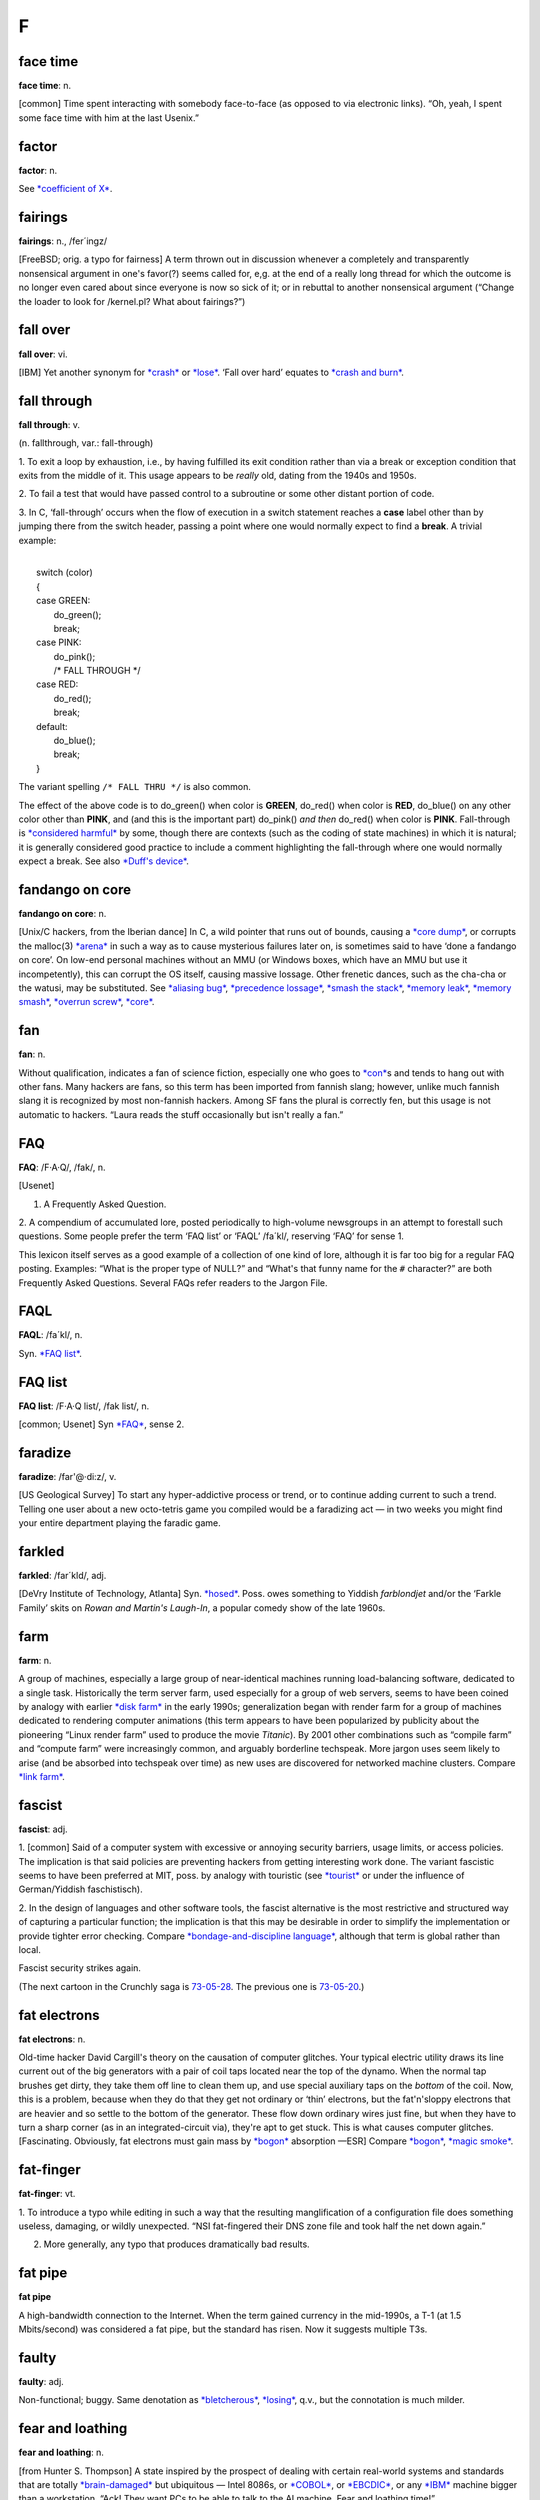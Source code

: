 
==============
F
==============



face time
==================

**face time**: n.

[common] Time spent interacting with somebody face-to-face (as opposed
to via electronic links). “Oh, yeah, I spent some face time with him at
the last Usenix.”



factor
==============

**factor**: n.

See `*coefficient of X* <../C/coefficient-of-X.html>`__.

fairings
======================

**fairings**: n., /fer´ingz/

[FreeBSD; orig. a typo for fairness] A term thrown out in discussion
whenever a completely and transparently nonsensical argument in one's
favor(?) seems called for, e,g. at the end of a really long thread for
which the outcome is no longer even cared about since everyone is now so
sick of it; or in rebuttal to another nonsensical argument (“Change the
loader to look for /kernel.pl? What about fairings?”)

fall over
===============

**fall over**: vi.

[IBM] Yet another synonym for `*crash* <../C/crash.html>`__ or
`*lose* <../L/lose.html>`__. ‘Fall over hard’ equates to `*crash and
burn* <../C/crash-and-burn.html>`__.


fall through
=======================

**fall through**: v.

(n. fallthrough, var.: fall-through)

1. To exit a loop by exhaustion, i.e., by having fulfilled its exit
condition rather than via a break or exception condition that exits from
the middle of it. This usage appears to be *really* old, dating from the
1940s and 1950s.

2. To fail a test that would have passed control to a subroutine or some
other distant portion of code.

3. In C, ‘fall-through’ occurs when the flow of execution in a switch
statement reaches a **case** label other than by jumping there from the
switch header, passing a point where one would normally expect to find a
**break**. A trivial example:

| 
|  switch (color)
|  {
|  case GREEN:
|     do\_green();
|     break;
|  case PINK:
|     do\_pink();
|     /\* FALL THROUGH \*/
|  case RED:
|     do\_red();
|     break;
|  default:
|     do\_blue();
|     break;
|  }

The variant spelling ``/* FALL THRU */`` is also common.

The effect of the above code is to do\_green() when color is **GREEN**,
do\_red() when color is **RED**, do\_blue() on any other color other
than **PINK**, and (and this is the important part) do\_pink() *and
then* do\_red() when color is **PINK**. Fall-through is `*considered
harmful* <../C/considered-harmful.html>`__ by some, though there are
contexts (such as the coding of state machines) in which it is natural;
it is generally considered good practice to include a comment
highlighting the fall-through where one would normally expect a break.
See also `*Duff's device* <../D/Duffs-device.html>`__.

fandango on core
==========================

**fandango on core**: n.

[Unix/C hackers, from the Iberian dance] In C, a wild pointer that runs
out of bounds, causing a `*core dump* <../C/core-dump.html>`__, or
corrupts the malloc(3) `*arena* <../A/arena.html>`__ in such a way as to
cause mysterious failures later on, is sometimes said to have ‘done a
fandango on core’. On low-end personal machines without an MMU (or
Windows boxes, which have an MMU but use it incompetently), this can
corrupt the OS itself, causing massive lossage. Other frenetic dances,
such as the cha-cha or the watusi, may be substituted. See `*aliasing
bug* <../A/aliasing-bug.html>`__, `*precedence
lossage* <../P/precedence-lossage.html>`__, `*smash the
stack* <../S/smash-the-stack.html>`__, `*memory
leak* <../M/memory-leak.html>`__, `*memory
smash* <../M/memory-smash.html>`__, `*overrun
screw* <../O/overrun-screw.html>`__, `*core* <../C/core.html>`__.


fan
==========================

**fan**: n.

Without qualification, indicates a fan of science fiction, especially
one who goes to `*con* <../C/con_.html>`__\ s and tends to hang out with
other fans. Many hackers are fans, so this term has been imported from
fannish slang; however, unlike much fannish slang it is recognized by
most non-fannish hackers. Among SF fans the plural is correctly fen, but
this usage is not automatic to hackers. “Laura reads the stuff
occasionally but isn't really a fan.”

FAQ
==================================

**FAQ**: /F·A·Q/, /fak/, n.

[Usenet]

1. A Frequently Asked Question.

2. A compendium of accumulated lore, posted periodically to high-volume
newsgroups in an attempt to forestall such questions. Some people prefer
the term ‘FAQ list’ or ‘FAQL’ /fa´kl/, reserving ‘FAQ’ for sense 1.

This lexicon itself serves as a good example of a collection of one kind
of lore, although it is far too big for a regular FAQ posting. Examples:
“What is the proper type of NULL?” and “What's that funny name for the
``#`` character?” are both Frequently Asked Questions. Several FAQs
refer readers to the Jargon File.


FAQL
==================

**FAQL**: /fa´kl/, n.

Syn. `*FAQ list* <FAQ-list.html>`__.


FAQ list
=================

**FAQ list**: /F·A·Q list/, /fak list/, n.

[common; Usenet] Syn `*FAQ* <FAQ.html>`__, sense 2.


faradize
============================

**faradize**: /far'@·di:z/, v.

[US Geological Survey] To start any hyper-addictive process or trend, or
to continue adding current to such a trend. Telling one user about a new
octo-tetris game you compiled would be a faradizing act — in two weeks
you might find your entire department playing the faradic game.


farkled
============================

**farkled**: /far´kld/, adj.

[DeVry Institute of Technology, Atlanta] Syn.
`*hosed* <../H/hosed.html>`__. Poss. owes something to Yiddish
*farblondjet* and/or the ‘Farkle Family’ skits on *Rowan and Martin's
Laugh-In*, a popular comedy show of the late 1960s.


farm
====================================

**farm**: n.

A group of machines, especially a large group of near-identical machines
running load-balancing software, dedicated to a single task.
Historically the term server farm, used especially for a group of web
servers, seems to have been coined by analogy with earlier `*disk
farm* <../D/disk-farm.html>`__ in the early 1990s; generalization began
with render farm for a group of machines dedicated to rendering computer
animations (this term appears to have been popularized by publicity
about the pioneering “Linux render farm” used to produce the movie
*Titanic*). By 2001 other combinations such as “compile farm” and
“compute farm” were increasingly common, and arguably borderline
techspeak. More jargon uses seem likely to arise (and be absorbed into
techspeak over time) as new uses are discovered for networked machine
clusters. Compare `*link farm* <../L/link-farm.html>`__.



fascist
=========================

**fascist**: adj.

1. [common] Said of a computer system with excessive or annoying
security barriers, usage limits, or access policies. The implication is
that said policies are preventing hackers from getting interesting work
done. The variant fascistic seems to have been preferred at MIT, poss.
by analogy with touristic (see `*tourist* <../T/tourist.html>`__ or
under the influence of German/Yiddish faschistisch).

2. In the design of languages and other software tools, the fascist
alternative is the most restrictive and structured way of capturing a
particular function; the implication is that this may be desirable in
order to simplify the implementation or provide tighter error checking.
Compare `*bondage-and-discipline
language* <../B/bondage-and-discipline-language.html>`__, although that
term is global rather than local.

|image0|

Fascist security strikes again.

(The next cartoon in the Crunchly saga is
`73-05-28 <../B/bells-and-whistles.html#crunchly73-05-28>`__. The
previous one is `73-05-20 <../D/drop-outs.html#crunchly73-05-20>`__.)

.. |image0| image:: ../graphics/73-05-21.png
fat electrons
==========================

**fat electrons**: n.

Old-time hacker David Cargill's theory on the causation of computer
glitches. Your typical electric utility draws its line current out of
the big generators with a pair of coil taps located near the top of the
dynamo. When the normal tap brushes get dirty, they take them off line
to clean them up, and use special auxiliary taps on the *bottom* of the
coil. Now, this is a problem, because when they do that they get not
ordinary or ‘thin’ electrons, but the fat'n'sloppy electrons that are
heavier and so settle to the bottom of the generator. These flow down
ordinary wires just fine, but when they have to turn a sharp corner (as
in an integrated-circuit via), they're apt to get stuck. This is what
causes computer glitches. [Fascinating. Obviously, fat electrons must
gain mass by `*bogon* <../B/bogon.html>`__ absorption —ESR] Compare
`*bogon* <../B/bogon.html>`__, `*magic
smoke* <../M/magic-smoke.html>`__.

fat-finger
=========================

**fat-finger**: vt.

1. To introduce a typo while editing in such a way that the resulting
manglification of a configuration file does something useless, damaging,
or wildly unexpected. “NSI fat-fingered their DNS zone file and took
half the net down again.”

2. More generally, any typo that produces dramatically bad results.

fat pipe
======================

**fat pipe**

A high-bandwidth connection to the Internet. When the term gained
currency in the mid-1990s, a T-1 (at 1.5 Mbits/second) was considered a
fat pipe, but the standard has risen. Now it suggests multiple T3s.


faulty
==========================

**faulty**: adj.

Non-functional; buggy. Same denotation as
`*bletcherous* <../B/bletcherous.html>`__,
`*losing* <../L/losing.html>`__, q.v., but the connotation is much
milder.


fear and loathing
===============================

**fear and loathing**: n.

[from Hunter S. Thompson] A state inspired by the prospect of dealing
with certain real-world systems and standards that are totally
`*brain-damaged* <../B/brain-damaged.html>`__ but ubiquitous — Intel
8086s, or `*COBOL* <../C/COBOL.html>`__, or
`*EBCDIC* <../E/EBCDIC.html>`__, or any `*IBM* <../I/IBM.html>`__
machine bigger than a workstation. “Ack! They want PCs to be able to
talk to the AI machine. Fear and loathing time!”


feature creature
=================================

**feature creature**: n.

[poss. fr. slang ‘creature feature’ for a horror movie]

1. One who loves to add features to designs or programs, perhaps at the
expense of coherence, concision, or `*taste* <../T/taste.html>`__.

2. Alternately, a mythical being that induces otherwise rational
programmers to perpetrate such crocks. See also `*feeping
creaturism* <feeping-creaturism.html>`__, `*creeping
featurism* <../C/creeping-featurism.html>`__.


feature creep
==========================



**feature creep**: n.

[common] The result of `*creeping
featurism* <../C/creeping-featurism.html>`__, as in “Emacs has a bad
case of feature creep”.


featurectomy
==========================

**featurectomy**: /fee\`ch@r·ek´t@·mee/, n.

The act of removing a feature from a program. Featurectomies come in two
flavors, the righteous and the reluctant. Righteous featurectomies are
performed because the remover believes the program would be more elegant
without the feature, or there is already an equivalent and better way to
achieve the same end. (Doing so is not quite the same thing as removing
a `*misfeature* <../M/misfeature.html>`__.) Reluctant featurectomies are
performed to satisfy some external constraint such as code size or
execution speed.

feature
=========================

**feature**: n.

1. [common] A good property or behavior (as of a program). Whether it
was intended or not is immaterial.

2. [common] An intended property or behavior (as of a program). Whether
it is good or not is immaterial (but if bad, it is also a
`*misfeature* <../M/misfeature.html>`__).

3. A surprising property or behavior; in particular, one that is
purposely inconsistent because it works better that way — such an
inconsistency is therefore a `*feature* <feature.html>`__ and not a
`*bug* <../B/bug.html>`__. This kind of feature is sometimes called a
`*miswart* <../M/miswart.html>`__; see that entry for a classic example.

4. A property or behavior that is gratuitous or unnecessary, though
perhaps also impressive or cute. For example, one feature of Common
LISP's **format** function is the ability to print numbers in two
different Roman-numeral formats (see `*bells whistles and
gongs* <../B/bells-whistles-and-gongs.html>`__).

5. A property or behavior that was put in to help someone else but that
happens to be in your way.

6. [common] A bug that has been documented. To call something a feature
sometimes means the author of the program did not consider the
particular case, and that the program responded in a way that was
unexpected but not strictly incorrect. A standard joke is that a bug can
be turned into a `*feature* <feature.html>`__ simply by documenting it
(then theoretically no one can complain about it because it's in the
manual), or even by simply declaring it to be good. “That's not a bug,
that's a feature!” is a common catchphrase. See also `*feetch
feetch* <feetch-feetch.html>`__, `*creeping
featurism* <../C/creeping-featurism.html>`__,
`*wart* <../W/wart.html>`__, `*green
lightning* <../G/green-lightning.html>`__.

The relationship among bugs, features, misfeatures, warts, and miswarts
might be clarified by the following hypothetical exchange between two
hackers on an airliner:

A: “This seat doesn't recline.”

B: “That's not a bug, that's a feature. There is an emergency exit door
built around the window behind you, and the route has to be kept clear.”

A: “Oh. Then it's a misfeature; they should have increased the spacing
between rows here.”

B: “Yes. But if they'd increased spacing in only one section it would
have been a wart — they would've had to make nonstandard-length ceiling
panels to fit over the displaced seats.”

A: “A miswart, actually. If they increased spacing throughout they'd
lose several rows and a chunk out of the profit margin. So unequal
spacing would actually be the Right Thing.”

B: “Indeed.”

Undocumented feature is a common, allegedly humorous euphemism for a
`*bug* <../B/bug.html>`__. There's a related joke that is sometimes
referred to as the “one-question geek test”. You say to someone “I saw a
Volkswagen Beetle today with a vanity license plate that read FEATURE”.
If he/she laughs, he/she is a `*geek* <../G/geek.html>`__.

feature key
==============================

**feature key**: n.

[common] The Macintosh key with the cloverleaf graphic on its keytop;
sometimes referred to as flower, pretzel, clover, propeller, beanie (an
apparent reference to the major feature of a propeller beanie),
`*splat* <../S/splat.html>`__, open-apple or (officially, in Mac
documentation) the command key. In French, the term *papillon*
(butterfly) has been reported. The proliferation of terms for this
creature may illustrate one subtle peril of iconic interfaces.

Many people have been mystified by the cloverleaf-like symbol that
appears on the feature key. Its oldest name is ‘cross of St. Hannes’,
but it occurs in pre-Christian Viking art as a decorative motif.
Throughout Scandinavia today the road agencies use it to mark sites of
historical interest. Apple picked up the symbol from an early Mac
developer who happened to be Swedish. Apple documentation gives the
translation “interesting feature”!

There is some dispute as to the proper (Swedish) name of this symbol. It
technically stands for the word *sevärdhet* (thing worth seeing); many
of these are old churches. Some Swedes report as an idiom for the sign
the word kyrka, cognate to English ‘church’ and pronounced (roughly)
/chur´ka/ in modern Swedish. Others say this is nonsense. Other idioms
reported for the sign are *runa* (rune) or runsten /roon´stn/
(runestone), derived from the fact that many of the interesting features
are Viking rune-stones. The term *fornminne* /foorn´min'@/ (relic of
antiquity, ancient monument) is also reported, especially among those
who think that the Mac itself is a relic of antiquity.



feature shock
==================

**feature shock**: n.

[from Alvin Toffler's book title *Future Shock*] A user's (or
programmer's!) confusion when confronted with a package that has too
many features and poor introductory material.


feeper
===========================

**feeper**: /fee´pr/, n.

The device in a terminal or workstation (usually a loudspeaker of some
kind) that makes the `*feep* <feep.html>`__ sound.


feep
=====================

**feep**: /feep/

1. n. The soft electronic ‘bell’ sound of a display terminal (except for
a VT-52); a beep (in fact, the microcomputer world seems to prefer
`*beep* <../B/beep.html>`__).

2. vi. To cause the display to make a feep sound. ASR-33s (the original
TTYs) do not feep; they have mechanical bells that ring. Alternate
forms: `*beep* <../B/beep.html>`__, ‘bleep’, or just about anything
suitably onomatopoeic. (Jeff MacNelly, in his comic strip *Shoe*, uses
the word ‘eep’ for sounds made by computer terminals and video games;
this is perhaps the closest written approximation yet.) The term
‘breedle’ was sometimes heard at SAIL, where the terminal bleepers are
not particularly soft (they sound more like the musical equivalent of a
raspberry or Bronx cheer; for a close approximation, imagine the sound
of a Star Trek communicator's beep lasting for five seconds). The
‘feeper’ on a VT-52 has been compared to the sound of a '52 Chevy
stripping its gears. See also `*ding* <../D/ding.html>`__.

feeping creature
==========================

**feeping creature**: n.

[from `*feeping creaturism* <feeping-creaturism.html>`__] An unnecessary
feature; a bit of `*chrome* <../C/chrome.html>`__ that, in the speaker's
judgment, is the camel's nose for a whole horde of new features.


feeping creaturism
===================================

**feeping creaturism**: /fee´ping kree\`ch@r·izm/, n.

A deliberate spoonerism for `*creeping
featurism* <../C/creeping-featurism.html>`__, meant to imply that the
system or program in question has become a misshapen creature of hacks.
This term isn't really well defined, but it sounds so neat that most
hackers have said or heard it. It is probably reinforced by an image of
terminals prowling about in the dark making their customary noises.


feetch feetch
====================================

**feetch feetch**: /feech feech/, interj.

If someone tells you about some new improvement to a program, you might
respond: “Feetch, feetch!” The meaning of this depends critically on
vocal inflection. With enthusiasm, it means something like “Boy, that's
great! What a great hack!” Grudgingly or with obvious doubt, it means “I
don't know; it sounds like just one more unnecessary and complicated
thing”. With a tone of resignation, it means, “Well, I'd rather keep it
simple, but I suppose it has to be done”.


fence
===========================

**fence**

n.

1. A sequence of one or more distinguished
(`*out-of-band* <../O/out-of-band.html>`__) characters (or other data
items), used to delimit a piece of data intended to be treated as a unit
(the computer-science literature calls this a sentinel). The NUL (ASCII
0000000) character that terminates strings in C is a fence. Hex FF is
also (though slightly less frequently) used this way. See
`*zigamorph* <../Z/zigamorph.html>`__.

2. An extra data value inserted in an array or other data structure in
order to allow some normal test on the array's contents also to function
as a termination test. For example, a highly optimized routine for
finding a value in an array might artificially place a copy of the value
to be searched for after the last slot of the array, thus allowing the
main search loop to search for the value without having to check at each
pass whether the end of the array had been reached.

3. [among users of optimizing compilers] Any technique, usually
exploiting knowledge about the compiler, that blocks certain
optimizations. Used when explicit mechanisms are not available or are
overkill. Typically a hack: “I call a dummy procedure there to force a
flush of the optimizer's register-coloring info” can be expressed by the
shorter “That's a fence procedure”.


fencepost error
==========================

**fencepost error**: n.

1. [common] A problem with the discrete equivalent of a boundary
condition, often exhibited in programs by iterative loops. From the
following problem: “If you build a fence 100 feet long with posts 10
feet apart, how many posts do you need?” (Either 9 or 11 is a better
answer than the obvious 10.) For example, suppose you have a long list
or array of items, and want to process items ``m`` through ``n``; how
many items are there? The obvious answer is ``n - m``, but that is off
by one; the right answer is ``n - m + 1``. A program that used the
‘obvious’ formula would have a fencepost error in it. See also
`*zeroth* <../Z/zeroth.html>`__ and `*off-by-one
error* <../O/off-by-one-error.html>`__, and note that not all off-by-one
errors are fencepost errors. The game of Musical Chairs involves a
catastrophic off-by-one error where ``N`` people try to sit in ``N - 1``
chairs, but it's not a fencepost error. Fencepost errors come from
counting things rather than the spaces between them, or vice versa, or
by neglecting to consider whether one should count one or both ends of a
row.

2. [rare] An error induced by unexpected regularities in input values,
which can (for instance) completely thwart a theoretically efficient
binary tree or hash table implementation. (The error here involves the
difference between expected and worst case behaviors of an algorithm.)

fiber-seeking backhoe
=================================

**fiber-seeking backhoe**

[common among backbone ISP personnel] Any of a genus of large,
disruptive machines which routinely cut critical backbone links,
creating Internet outages and `*packet over
air* <../P/packet-over-air.html>`__ problems.


FidoNet
===========================

**FidoNet**: n.

A worldwide hobbyist network of personal computers which exchanges mail,
discussion groups, and files. Founded in 1984 and originally consisting
only of IBM PCs and compatibles, FidoNet now includes such diverse
machines as Apple ][s, Ataris, Amigas, and Unix systems. For years
FidoNet actually grew faster than Usenet, but the advent of cheap
Internet access probably means its days are numbered. FidoNet's site
count has dropped from 38K nodes in 1996 through 15K nodes in 2001 to
10K nodes in late 2003, and most of those are probably single-user
machines rather than the thriving BBSes of yore.

field circus
=======================================

**field circus**: n.

[a derogatory pun on ‘field service’] The field service organization of
any hardware manufacturer, but originally `*DEC* <../D/DEC.html>`__.
There is an entire genre of jokes about field circus engineers:

| 
|  Q: How can you recognize a field circus engineer
|     with a flat tire?
|  A: He's changing one tire at a time to see which one is flat.
| 
|  Q: How can you recognize a field circus engineer
|     who is out of gas?
|  A: He's changing one tire at a time to see which one is flat.
| 
|  Q: How can you tell it's \ *your* field circus engineer?
|  A: The spare is flat, too.

[See `*Easter egging* <../E/Easter-egging.html>`__ for additional
insight on these jokes.]

There is also the ‘Field Circus Cheer’ (from the old `*plan
file* <../P/plan-file.html>`__ for DEC on MIT-AI):

| 
|  Maynard! Maynard!
|  Don't mess with us!
|  We're mean and we're tough!
|  If you get us confused
|  We'll screw up your stuff.

(DEC's service HQ, still extant under the HP regime, is located in
Maynard, Massachusetts.)


field servoid
===========================================

**field servoid**: /fee´ld ser´voyd/, n.

[play on ‘android’] Representative of a field service organization (see
`*field circus* <field-circus.html>`__). This has many of the
implications of `*droid* <../D/droid.html>`__.


file signature
=========================================
**file signature**: n.

A `*magic number* <../M/magic-number.html>`__, sense 3.


filk
=============================================

**filk**: /filk/, n.,v.

[from SF fandom, where a typo for ‘folk’ was adopted as a new word]
Originally, a popular or folk song with lyrics revised or completely new
lyrics and/or music, intended for humorous effect when read, and/or to
be sung late at night at SF conventions. More recently (especially since
the late 1980s), filk has come to include a great deal of
originally-composed music on SFnal or fantasy themes and a range of
moods wider than simple parody or humor. Worthy of mention here because
there is a flourishing subgenre of filks called computer filks, written
by hackers and often containing rather sophisticated technical humor.
See `*double bucky* <../D/double-bucky.html>`__ for an example. Compare
`*grilf* <../G/grilf.html>`__, `*hing* <../H/hing.html>`__,
`*pr0n* <../P/pr0n.html>`__, and `*newsfroup* <../N/newsfroup.html>`__.


film at 11
=========================================

**film at 11**

[MIT: in parody of TV newscasters]

1. Used in conversation to announce ordinary events, with a sarcastic
implication that these events are earth-shattering.
“\ `*ITS* <../I/ITS.html>`__ crashes; film at 11.” “Bug found in
scheduler; film at 11.”

2. Also widely used outside MIT to indicate that additional information
will be available at some future time, *without* the implication of
anything particularly ordinary about the referenced event. For example,
“The mail file server died this morning; we found garbage all over the
root directory. Film at 11.” would indicate that a major failure had
occurred but that the people working on it have no additional
information about it as yet; use of the phrase in this way suggests
gently that the problem is liable to be fixed more quickly if the people
doing the fixing can spend time doing the fixing rather than responding
to questions, the answers to which will appear on the normal “11:00
news”, if people will just be patient.

The variant “MPEGs at 11” has recently been cited (MPEG is a
digital-video format.)


filter
====================================

**filter**: n.

[very common; orig. `*Unix* <../U/Unix.html>`__] A program that
processes an input data stream into an output data stream in some
well-defined way, and does no I/O to anywhere else except possibly on
error conditions; one designed to be used as a stage in a pipeline (see
`*plumbing* <../P/plumbing.html>`__). Compare
`*sponge* <../S/sponge.html>`__.


Finagle's Law
========================================

**Finagle's Law**: n.

The generalized or ‘folk’ version of `*Murphy's
Law* <../M/Murphys-Law.html>`__, fully named “Finagle's Law of Dynamic
Negatives” and usually rendered “Anything that can go wrong, will”. May
have been first published by Francis P. Chisholm in his 1963 essay *The
Chisholm Effect*, later reprinted in the classic anthology *A Stress
Analysis Of A Strapless Evening Gown: And Other Essays For A Scientific
Eye* (Robert Baker ed, Prentice-Hall, ISBN 0-13-852608-7).

The label ‘Finagle's Law’ was popularized by SF author Larry Niven in
several stories depicting a frontier culture of asteroid miners; this
‘Belter’ culture professed a religion and/or running joke involving the
worship of the dread god Finagle and his mad prophet Murphy. Some
technical and scientific cultures (e.g., paleontologists) know it under
the name Sod's Law; this usage may be more common in Great Britain. One
variant favored among hackers is “The perversity of the Universe tends
towards a maximum”; Niven specifically referred to this as O'Toole's
Corollary of Finagle's Law. See also `*Hanlon's
Razor* <../H/Hanlons-Razor.html>`__.



fine
=======================================

**fine**: adj.

[WPI] Good, but not good enough to be `*cuspy* <../C/cuspy.html>`__. The
word fine is used elsewhere, of course, but without the implicit
comparison to the higher level implied by `*cuspy* <../C/cuspy.html>`__.

finger
========================

**finger**

[WAITS, via BSD Unix]

1. n. A program that displays information about a particular user or all
users logged on the system, or a remote system. Typically shows full
name, last login time, idle time, terminal line, and terminal location
(where applicable). May also display a `*plan
file* <../P/plan-file.html>`__ left by the user (see also `*Hacking X
for Y* <../H/Hacking-X-for-Y.html>`__).

2. vt. To apply finger to a username.

3. vt. By extension, to check a human's current state by any means.
“Foodp?” “T!” “OK, finger Lisa and see if she's idle.”

4. Any picture (composed of ASCII characters) depicting ‘the finger’,
see `*See figure 1* <../S/See-figure-1.html>`__. Originally a humorous
component of one's plan file to deter the curious fingerer (sense 2), it
has entered the arsenal of some `*flamer* <flamer.html>`__\ s.


finger-pointing syndrome
================================================

**finger-pointing syndrome**: n.

All-too-frequent result of bugs, esp. in new or experimental
configurations. The hardware vendor points a finger at the software. The
software vendor points a finger at the hardware. All the poor users get
is the finger.


finger trouble
==================
**finger trouble**: n.

Mistyping, typos, or generalized keyboard incompetence (this is
surprisingly common among hackers, given the amount of time they spend
at keyboards). “I keep putting colons at the end of statements instead
of semicolons”, “Finger trouble again, eh?”.


finn
==========================================================================

**finn**: v.

[IRC] To pull rank on somebody based on the amount of time one has spent
on `*IRC* <../I/IRC.html>`__. The term derives from the fact that IRC
was originally written in Finland in 1987. There may be some influence
from the ‘Finn’ character in William Gibson's seminal cyberpunk novel
*Count Zero*, who at one point says to another (much younger) character
“I have a pair of shoes older than you are, so shut up!”


firebottle
===================================

**firebottle**: n.obs.

A large, primitive, power-hungry active electrical device, similar in
function to a FET but constructed out of glass, metal, and vacuum.
Characterized by high cost, low density, low reliability,
high-temperature operation, and high power dissipation. Sometimes
mistakenly called a tube in the U.S. or a valve in England; another
hackish term is `*glassfet* <../G/glassfet.html>`__.



firefighting
==============================================

**firefighting**: n.

1. What sysadmins have to do to correct sudden operational problems. An
opposite of hacking. “Been hacking your new newsreader?” “No, a power
glitch hosed the network and I spent the whole afternoon fighting
fires.”

2. The act of throwing lots of manpower and late nights at a project,
esp. to get it out before deadline. See also `*gang
bang* <../G/gang-bang.html>`__, `*Mongolian Hordes
technique* <../M/Mongolian-Hordes-technique.html>`__; however, the term
firefighting connotes that the effort is going into chasing bugs rather
than adding features.


firehose syndrome
======================

**firehose syndrome**: n.

In mainstream folklore it is observed that trying to drink from a
firehose can be a good way to rip your lips off. On computer networks,
the absence or failure of flow control mechanisms can lead to situations
in which the sending system sprays a massive flood of packets at an
unfortunate receiving system, more than it can handle. Compare
`*overrun* <../O/overrun.html>`__, `*buffer
overflow* <../B/buffer-overflow.html>`__.



firewall code
======================================================


**firewall code**: n.

1. The code you put in a system (say, a telephone switch) to make sure
that the users can't do any damage. Since users always want to be able
to do everything but never want to suffer for any mistakes, the
construction of a firewall is a question not only of defensive coding
but also of interface presentation, so that users don't even get curious
about those corners of a system where they can burn themselves.

2. Any sanity check inserted to catch a `*can't
happen* <../C/can-t-happen.html>`__ error. Wise programmers often change
code to fix a bug twice: once to fix the bug, and once to insert a
firewall which would have arrested the bug before it did quite as much
damage.



firewall machine
===========================================================================================


**firewall machine**: n.

A dedicated gateway machine with special security precautions on it,
used to service outside network connections and dial-in lines. The idea
is to protect a cluster of more loosely administered machines hidden
behind it from `*cracker* <../C/cracker.html>`__\ s. The typical
firewall is an inexpensive micro-based Unix box kept clean of critical
data, with a bunch of modems and public network ports on it but just one
carefully watched connection back to the rest of the cluster. The
special precautions may include threat monitoring, callback, and even a
complete `*iron box* <../I/iron-box.html>`__ keyable to particular
incoming IDs or activity patterns. Syn. `*flytrap* <flytrap.html>`__,
`*Venus flytrap* <../V/Venus-flytrap.html>`__. See also `*wild
side* <../W/wild-side.html>`__.

[When first coined in the mid-1980s this term was pure jargon. Now
(1999) it is techspeak, and has been retained only as an example of
uptake —ESR]


fireworks mode
============================================


**fireworks mode**: n.

1. The mode a machine is sometimes said to be in when it is performing a
`*crash and burn* <../C/crash-and-burn.html>`__ operation.

2. There is (or was) a more specific meaning of this term in the Amiga
community. The word fireworks described the effects of a particularly
serious crash which prevented the video pointer(s) from getting reset at
the start of the vertical blank. This caused the DAC to scroll through
the entire contents of CHIP (video or video+CPU) memory. Since each bit
plane would scroll separately this was quite a spectacular effect.



firmware
===============================


**firmware**: /ferm´weir/, n.

Embedded software contained in EPROM or flash memory. It isn't quite
hardware, but at least doesn't have to be loaded from a disk like
regular software. Hacker usage differs from straight techspeak in that
hackers don't normally apply it to stuff that you can't possibly get at,
such as the program that runs a pocket calculator. Instead, it implies
that the firmware could be changed, even if doing so would mean opening
a box and plugging in a new chip. A computer's BIOS is the classic
example, although nowadays there is firmware in disk controllers,
modems, video cards and even CD-ROM drives.



fish
===================================


**fish**: n.

[Adelaide University, Australia]

1. Another `*metasyntactic
variable* <../M/metasyntactic-variable.html>`__. See
`*foo* <foo.html>`__. Derived originally from the Monty Python skit in
the middle of *The Meaning of Life* entitled *Find the Fish*.

2. A pun for microfiche. A microfiche file cabinet may be referred to as
a fish tank.


FISH queue
==================================


**FISH queue**: n.

[acronym, by analogy with FIFO (First In, First Out)] ‘First In, Still
Here’. A joking way of pointing out that processing of a particular
sequence of events or requests has stopped dead. Also FISH mode and
FISHnet; the latter may be applied to any network that is running really
slowly or exhibiting extreme flakiness.


fisking
=======================================

**fisking**: n.

[blogosphere; very common] A point-by-point refutation of a
`*blog* <../B/blog.html>`__ entry or (especially) news story. A really
stylish fisking is witty, logical, sarcastic and ruthlessly factual;
flaming or handwaving is considered poor form. Named after Robert Fisk,
a British journalist who was a frequent (and deserving) early target of
such treatment. See also `*MiSTing* <../M/MiSTing.html>`__,
`*anti-idiotarianism* <../A/anti-idiotarianism.html>`__


FITNR
===================

**FITNR**: //, adj.

[Thinking Machines, Inc.] Fixed In The Next Release. A written-only
notation attached to bug reports. Often wishful thinking.


fix
============

**fix**: n.,v.

What one does when a problem has been reported too many times to be
ignored.



FIXME
==========================


**FIXME**: imp.

[common] A standard tag often put in C comments near a piece of code
that needs work. The point of doing so is that a **grep** or a similar
pattern-matching tool can find all such places quickly.

| 
|  /\* FIXME: note this is common in `*GNU* <../G/GNU.html>`__ code. \*/

Compare `*XXX* <../X/XXX.html>`__.



flag day
========================


**flag day**: n.

A software change that is neither forward- nor backward-compatible, and
which is costly to make and costly to reverse. “Can we install that
without causing a flag day for all users?” This term has nothing to do
with the use of the word `*flag* <flag.html>`__ to mean a variable that
has two values. It came into use when a change was made to the
definition of the ASCII character set during the development of
`*Multics* <../M/Multics.html>`__. The change was scheduled for Flag Day
(a U.S. holiday), June 14, 1966.

The change altered the Multics definition of ASCII from the short-lived
1965 version of the ASCII code to the 1967 version (in draft at the
time); this moved code points for braces, vertical bar, and circumflex.
See also `*backward
combatability* <../B/backward-combatability.html>`__. The `*Great
Renaming* <../G/Great-Renaming.html>`__ was a flag day.

[Most of the changes were made to files stored on
`*CTSS* <../C/CTSS.html>`__, the system used to support Multics
development before it became self-hosting.]

[As it happens, the first installation of a commercially-produced
computer, a Univac I, took place on Flag Day of 1951 —ESR]



flag
================

**flag**: n.

[very common] A variable or quantity that can take on one of two values;
a bit, particularly one that is used to indicate one of two outcomes or
is used to control which of two things is to be done. “This flag
controls whether to clear the screen before printing the message.” “The
program status word contains several flag bits.” Used of humans
analogously to `*bit* <../B/bit.html>`__. See also `*hidden
flag* <../H/hidden-flag.html>`__, `*mode bit* <../M/mode-bit.html>`__.

flaky
==============
**flaky**: adj.

(var sp. flakey) Subject to frequent `*lossage* <../L/lossage.html>`__.
This use is of course related to the common slang use of the word to
describe a person as eccentric, crazy, or just unreliable. A system that
is flaky is working, sort of — enough that you are tempted to try to use
it — but fails frequently enough that the odds in favor of finishing
what you start are low. Commonwealth hackish prefers
`*dodgy* <../D/dodgy.html>`__ or `*wonky* <../W/wonky.html>`__.



flamage
=======================

**flamage**: /flay'm@j/, n.

[very common] Flaming verbiage, esp. high-noise, low-signal postings to
`*Usenet* <../U/Usenet.html>`__ or other electronic
`*fora* <fora.html>`__. Often in the phrase the usual flamage. Flaming
is the act itself; flamage the content; a flame is a single flaming
message. See `*flame* <flame.html>`__, also
`*dahmum* <../D/dahmum.html>`__.

flame bait
==================

**flame bait**: n.

[common] A posting intended to trigger a `*flame
war* <flame-war.html>`__, or one that invites flames in reply. See also
`*troll* <../T/troll.html>`__.

flame
==================

**flame**

[at MIT, orig. from the phrase flaming asshole]

1. vi. To post an email message intended to insult and provoke.

2. vi. To speak incessantly and/or rabidly on some relatively
uninteresting subject or with a patently ridiculous attitude.

3. vt. Either of senses 1 or 2, directed with hostility at a particular
person or people.

4. n. An instance of flaming. When a discussion degenerates into useless
controversy, one might tell the participants “Now you're just flaming”
or “Stop all that flamage!” to try to get them to cool down (so to
speak).

The term may have been independently invented at several different
places. It has been reported from MIT, Carleton College and RPI (among
many other places) from as far back as 1969, and from the University of
Virginia in the early 1960s.

It is possible that the hackish sense of ‘flame’ is much older than
that. The poet Chaucer was also what passed for a wizard hacker in his
time; he wrote a treatise on the astrolabe, the most advanced computing
device of the day. In Chaucer's *Troilus and Cressida*, Cressida laments
her inability to grasp the proof of a particular mathematical theorem;
her uncle Pandarus then observes that it's called “the fleminge of
wrecches.” This phrase seems to have been intended in context as “that
which puts the wretches to flight” but was probably just as ambiguous in
Middle English as “the flaming of wretches” would be today. One suspects
that Chaucer would feel right at home on Usenet.


flame on
===================

**flame on**: interj.

1. To begin to `*flame* <flame.html>`__. The punning reference to Marvel
Comics's Human Torch is no longer widely recognized.

2. To continue to flame. See `*rave* <../R/rave.html>`__,
`*burble* <../B/burble.html>`__.


flamer
===================

**flamer**: n.

[common] One who habitually `*flame* <flame.html>`__\ s. Said esp. of
obnoxious `*Usenet* <../U/Usenet.html>`__ personalities.


flame war
====================================

**flame war**: n.

[common] (var.: flamewar) An acrimonious dispute, especially when
conducted on a public electronic forum such as
`*Usenet* <../U/Usenet.html>`__.


flap
=============
**flap**: vt.

1. [obs.] To unload a DECtape (so it goes flap, flap, flap...). Old-time
hackers at MIT tell of the days when the disk was device 0 and DEC
microtapes were 1, 2,... and attempting to flap device 0 would instead
start a motor banging inside a cabinet near the disk.

2. By extension, to unload any magnetic tape. Modern cartridge tapes no
longer actually flap, but the usage has remained. (The term could well
be re-applied to DEC's TK50 cartridge tape drive, a spectacularly
misengineered contraption which makes a loud flapping sound, almost like
an old reel-type lawnmower, in one of its many tape-eating failure
modes.)

flarp
========================

**flarp**: /flarp/, n.

[Rutgers University] Yet another `*metasyntactic
variable* <../M/metasyntactic-variable.html>`__ (see
`*foo* <foo.html>`__). Among those who use it, it is associated with a
legend that any program not containing the word flarp somewhere will not
work. The legend is discreetly silent on the reliability of programs
which *do* contain the magic word.

flash crowd
===================================

**flash crowd**

Larry Niven's 1973 SF short story *Flash Crowd* predicted that one
consequence of cheap teleportation would be huge crowds materializing
almost instantly at the sites of interesting news stories. Twenty years
later the term passed into common use on the Internet to describe
exponential spikes in website or server usage when one passes a certain
threshold of popular interest (what this does to the server may also be
called `*slashdot effect* <../S/slashdot-effect.html>`__). It has been
pointed out that the effect was anticipated years earlier in Alfred
Bester's 1956 *The Stars My Destination*.

flat-ASCII
====================

**flat-ASCII**: adj.

[common] Said of a text file that contains only 7-bit ASCII characters
and uses only ASCII-standard control characters (that is, has no
embedded codes specific to a particular text formatter markup language,
or output device, and no `*meta* <../M/meta.html>`__-characters). Syn.
`*plain-ASCII* <../P/plain-ASCII.html>`__. Compare
`*flat-file* <flat-file.html>`__.


flat-file
========================================

**flat-file**: adj.

A `*flatten* <flatten.html>`__\ ed representation of some database or
tree or network structure as a single file from which the structure
could implicitly be rebuilt, esp. one in
`*flat-ASCII* <flat-ASCII.html>`__ form. See also
`*sharchive* <../S/sharchive.html>`__.


flat
==================

**flat**: adj.

1. [common] Lacking any complex internal structure. “That `*bitty
box* <../B/bitty-box.html>`__ has only a flat filesystem, not a
hierarchical one.” The verb form is `*flatten* <flatten.html>`__.

2. Said of a memory architecture (like that of the
`*VAX* <../V/VAX.html>`__ or 680x0) that is one big linear address space
(typically with each possible value of a processor register
corresponding to a unique core address), as opposed to a segmented
architecture (like that of the 80x86) in which addresses are composed
from a base-register/offset pair (segmented designs are generally
considered `*cretinous* <../C/cretinous.html>`__).

Note that sense 1 (at least with respect to filesystems) is usually used
pejoratively, while sense 2 is a `*Good
Thing* <../G/Good-Thing.html>`__.



flatten
==============

**flatten**: vt.

[common] To remove structural information, esp. to filter something with
an implicit tree structure into a simple sequence of leaves; also tends
to imply mapping to `*flat-ASCII* <flat-ASCII.html>`__. “This code
flattens an expression with parentheses into an equivalent
`*canonical* <../C/canonical.html>`__ form.”


flavorful
======================

**flavorful**: adj.

Full of `*flavor* <flavor.html>`__ (sense 2); esthetically pleasing. See
`*random* <../R/random.html>`__ and `*losing* <../L/losing.html>`__ for
antonyms. See also the entries for `*taste* <../T/taste.html>`__ and
`*elegant* <../E/elegant.html>`__.

flavor
==============

**flavor**: n.

1. [common] Variety, type, kind. “DDT commands come in two flavors.”
“These lights come in two flavors, big red ones and small green ones.”
“Linux is a flavor of Unix” See `*vanilla* <../V/vanilla.html>`__.

2. The attribute that causes something to be
`*flavorful* <flavorful.html>`__. Usually used in the phrase “yields
additional flavor”. “This convention yields additional flavor by
allowing one to print text either right-side-up or upside-down.” See
`*vanilla* <../V/vanilla.html>`__. This usage was certainly reinforced
by the terminology of quantum chromodynamics, in which quarks (the
constituents of, e.g., protons) come in six flavors (up, down, strange,
charm, top, bottom) and three colors (red, blue, green) — however,
hackish use of flavor at MIT predated QCD.

3. The term for class (in the object-oriented sense) in the LISP Machine
Flavors system. Though the Flavors design has been superseded (notably
by the Common LISP CLOS facility), the term flavor is still used as a
general synonym for class by some LISP hackers.


flippy
====================================
**flippy**: /flip´ee/, n.

A single-sided floppy disk altered for double-sided use by addition of a
second write-notch, so called because it must be flipped over for the
second side to be accessible. No longer common.


flood
=============

**flood**: v.

[common]

1. To overwhelm a network channel with mechanically-generated traffic;
especially used of IP, TCP/IP, UDP, or ICMP denial-of-service attacks.

2. To dump large amounts of text onto an `*IRC* <../I/IRC.html>`__
channel. This is especially rude when the text is uninteresting and the
other users are trying to carry on a serious conversation. Also used in
a similar sense on Usenet.

3. [Usenet] To post an unusually large number or volume of files on a
related topic.


flowchart
=============

**flowchart**: n.

[techspeak] An archaic form of visual control-flow specification
employing arrows and speech balloons of various shapes. Hackers never
use flowcharts, consider them extremely silly, and associate them with
`*COBOL* <../C/COBOL.html>`__ programmers, `*code
grinder* <../C/code-grinder.html>`__\ s, and other lower forms of life.
This attitude follows from the observations that flowcharts (at least
from a hacker's point of view) are no easier to read than code, are less
precise, and tend to fall out of sync with the code (so that they either
obfuscate it rather than explaining it, or require extra maintenance
effort that doesn't improve the code).

flower key
===============

**flower key**: n.

[Mac users] See `*feature key* <feature-key.html>`__.
flush
=========

**flush**: v.

1. [common] To delete something, usually superfluous, or to abort an
operation. “All that nonsense has been flushed.”

2. [Unix/C] To force buffered I/O to disk, as with an fflush(3) call.
This is *not* an abort or deletion as in sense 1, but a demand for early
completion!

3. To leave at the end of a day's work (as opposed to leaving for a
meal). “I'm going to flush now.” “Time to flush.”

4. To exclude someone from an activity, or to ignore a person.

‘Flush’ was standard ITS terminology for aborting an output operation;
one spoke of the text that would have been printed, but was not, as
having been flushed. It is speculated that this term arose from a vivid
image of flushing unwanted characters by hosing down the internal output
buffer, washing the characters away before they could be printed. The
Unix/C usage, on the other hand, was propagated by the fflush(3) call in
C's standard I/O library (though it is reported to have been in use
among BLISS programmers at `*DEC* <../D/DEC.html>`__ and on Honeywell
and IBM machines as far back as 1965). Unix/C hackers found the ITS
usage confusing, and vice versa.

|image0|

Crunchly gets `*flush* <flush.html>`__\ ed.

(The next cartoon in the Crunchly saga is
`76-05-01 <../S/Stone-Age.html#crunchly76-05-01>`__. The previous
cartoon was `76-02-20:2 <../B/batch.html#crunchly-2>`__.)

.. |image0| image:: ../graphics/crunchly-5678.png
flypage
===============================


**flypage**: /fli:´payj/, n.

(alt.: fly page) A `*banner* <../B/banner.html>`__, sense 1.

Flyspeck 3
=======================

**Flyspeck 3**: n.

Standard name for any font that is so tiny as to be unreadable (by
analogy with names like Helvetica 10 for 10-point Helvetica). Legal
boilerplate is usually printed in Flyspeck 3.


flytrap
=====================================
`Prev <Flyspeck-3.html>`__ 

F

 `Next <FM.html>`__

--------------

**flytrap**: n.

[rare] See `*firewall machine* <firewall-machine.html>`__.


FM
====

**FM**: /F·M/, n.

1. [common] *Not* ‘Frequency Modulation’ but rather an abbreviation for
‘Fucking Manual’, the back-formation from `*RTFM* <../R/RTFM.html>`__.
Used to refer to the manual itself in the `*RTFM* <../R/RTFM.html>`__.
“Have you seen the Networking FM lately?”

2. Abbreviation for “Fucking Magic”, used in the sense of `*black
magic* <../B/black-magic.html>`__.


fnord
=================================================


**fnord**: n.

[from the *Illuminatus Trilogy*]

1. A word used in email and news postings to tag utterances as
surrealist mind-play or humor, esp. in connection with
`*Discordianism* <../D/Discordianism.html>`__ and elaborate conspiracy
theories. “I heard that David Koresh is sharing an apartment in
Argentina with Hitler. (Fnord.)” “Where can I fnord get the Principia
Discordia from?”

2. A `*metasyntactic variable* <../M/metasyntactic-variable.html>`__,
commonly used by hackers with ties to
`*Discordianism* <../D/Discordianism.html>`__ or the `*Church of the
SubGenius* <../C/Church-of-the-SubGenius.html>`__.


FOAF
========================================

**FOAF**: //, n.

[Usenet; common] Acronym for ‘Friend Of A Friend’. The source of an
unverified, possibly untrue story. This term was not originated by
hackers (it is used in Jan Brunvand's books on urban folklore), but is
much better recognized on Usenet and elsewhere than in mainstream
English.



FOD
======================================

**FOD**: /fod/, v.

[Abbreviation for ‘Finger of Death’, originally a spell-name from
fantasy gaming] To terminate with extreme prejudice and with no regard
for other people. From `*MUD* <../M/MUD.html>`__\ s where the wizard
command ‘FOD <player>’ results in the immediate and total death of
<player>, usually as punishment for obnoxious behavior. This usage
migrated to other circumstances, such as “I'm going to fod the process
that is burning all the cycles.”

In aviation, FOD means Foreign Object Damage, e.g., what happens when a
jet engine sucks up a rock on the runway or a bird in flight. Finger of
Death is a distressingly apt description of what this generally does to
the engine.


fold case
====================================

**fold case**: v.

See `*smash case* <../S/smash-case.html>`__. This term tends to be used
more by people who don't mind that their tools smash case. It also
connotes that case is ignored but case distinctions in data processed by
the tool in question aren't destroyed.


followup
================================

**followup**: n.

[common] On Usenet, a `*posting* <../P/posting.html>`__ generated in
response to another posting (as opposed to a
`*reply* <../R/reply.html>`__, which goes by email rather than being
broadcast). Followups include the ID of the `*parent
message* <../P/parent-message.html>`__ in their headers; smart
news-readers can use this information to present Usenet news in
‘conversation’ sequence rather than order-of-arrival. See
`*thread* <../T/thread.html>`__.

fontology
=====================================

**fontology**: n.

[XEROX PARC] The body of knowledge dealing with the construction and use
of new fonts (e.g., for window systems and typesetting software). It has
been said that fontology recapitulates file-ogeny.

[Unfortunately, this reference to the embryological dictum that
“Ontogeny recapitulates phylogeny” is not merely a joke. On the
Macintosh, for example, System 7 has to go through contortions to
compensate for an earlier design error that created a whole different
set of abstractions for fonts parallel to ‘files’ and ‘folders’ —ESR]

foobar
========================




**foobar**: n.

[very common] Another widely used `*metasyntactic
variable* <../M/metasyntactic-variable.html>`__; see
`*foo* <foo.html>`__ for etymology. Probably originally propagated
through DECsystem manuals by Digital Equipment Corporation
(`*DEC* <../D/DEC.html>`__) in 1960s and early 1970s; confirmed
sightings there go back to 1972. Hackers do *not* generally use this to
mean `*FUBAR* <FUBAR.html>`__ in either the slang or jargon sense. See
also `*Fred Foobar* <Fred-Foobar.html>`__. In RFC1639, “FOOBAR” was made
an abbreviation for “FTP Operation Over Big Address Records”, but this
was an obvious `*backronym* <../B/backronym.html>`__. It has been
plausibly suggested that “foobar” spread among early computer engineers
partly because of FUBAR and partly because “foo bar” parses in
electronics techspeak as an inverted foo signal; if a digital signal is
active low (so a negative or zero-voltage condition represents a "1")
then a horizontal bar is commonly placed over the signal label.







foo
=======================================================







**foo**: /foo/

1. interj. Term of disgust.

2. [very common] Used very generally as a sample name for absolutely
anything, esp. programs and files (esp. scratch files).

3. First on the standard list of `*metasyntactic
variable* <../M/metasyntactic-variable.html>`__\ s used in syntax
examples. See also `*bar* <../B/bar.html>`__, `*baz* <../B/baz.html>`__,
`*qux* <../Q/qux.html>`__, `*quux* <../Q/quux.html>`__,
`*garply* <../G/garply.html>`__, `*waldo* <../W/waldo.html>`__,
`*fred* <fred.html>`__, `*plugh* <../P/plugh.html>`__,
`*xyzzy* <../X/xyzzy.html>`__, `*thud* <../T/thud.html>`__.

When ‘foo’ is used in connection with ‘bar’ it has generally traced to
the WWII-era Army slang acronym `*FUBAR* <FUBAR.html>`__ (‘Fucked Up
Beyond All Repair’ or ‘Fucked Up Beyond All Recognition’), later
modified to `*foobar* <foobar.html>`__. Early versions of the Jargon
File interpreted this change as a post-war bowdlerization, but it it now
seems more likely that FUBAR was itself a derivative of ‘foo’ perhaps
influenced by German *furchtbar* (terrible) — ‘foobar’ may actually have
been the *original* form.

For, it seems, the word ‘foo’ itself had an immediate prewar history in
comic strips and cartoons. The earliest documented uses were in the
*Smokey Stover* comic strip published from about 1930 to about 1952.
Bill Holman, the author of the strip, filled it with odd jokes and
personal contrivances, including other nonsense phrases such as “Notary
Sojac” and “1506 nix nix”. The word “foo” frequently appeared on license
plates of cars, in nonsense sayings in the background of some frames
(such as “He who foos last foos best” or “Many smoke but foo men chew”),
and Holman had Smokey say “Where there's foo, there's fire”.

According to the `Warner Brothers Cartoon
Companion <http://members.aol.com/EOCostello/>`__ Holman claimed to have
found the word “foo” on the bottom of a Chinese figurine. This is
plausible; Chinese statuettes often have apotropaic inscriptions, and
this one was almost certainly the Mandarin Chinese word *fu* (sometimes
transliterated *foo*), which can mean “happiness” or “prosperity” when
spoken with the rising tone (the lion-dog guardians flanking the steps
of many Chinese restaurants are properly called “fu dogs”). English
speakers' reception of Holman's ‘foo’ nonsense word was undoubtedly
influenced by Yiddish ‘feh’ and English ‘fooey’ and ‘fool’.

Holman's strip featured a firetruck called the Foomobile that rode on
two wheels. The comic strip was tremendously popular in the late 1930s,
and legend has it that a manufacturer in Indiana even produced an
operable version of Holman's Foomobile. According to the Encyclopedia of
American Comics, ‘Foo’ fever swept the U.S., finding its way into
popular songs and generating over 500 ‘Foo Clubs.’ The fad left ‘foo’
references embedded in popular culture (including a couple of
appearances in Warner Brothers cartoons of 1938-39; notably in Robert
Clampett's “Daffy Doc” of 1938, in which a very early version of Daffy
Duck holds up a sign saying “SILENCE IS FOO!”) When the fad faded, the
origin of “foo” was forgotten.

One place “foo” is known to have remained live is in the U.S. military
during the WWII years. In 1944-45, the term ‘foo fighters’ was in use by
radar operators for the kind of mysterious or spurious trace that would
later be called a UFO (the older term resurfaced in popular American
usage in 1995 via the name of one of the better grunge-rock bands).
Because informants connected the term directly to the Smokey Stover
strip, the folk etymology that connects it to French “feu” (fire) can be
gently dismissed.

The U.S. and British militaries frequently swapped slang terms during
the war (see `*kluge* <../K/kluge.html>`__ and
`*kludge* <../K/kludge.html>`__ for another important example) Period
sources reported that ‘FOO’ became a semi-legendary subject of WWII
British-army graffiti more or less equivalent to the American Kilroy.
Where British troops went, the graffito “FOO was here” or something
similar showed up. Several slang dictionaries aver that FOO probably
came from Forward Observation Officer, but this (like the
contemporaneous “FUBAR”) was probably a
`*backronym* <../B/backronym.html>`__ . Forty years later, Paul
Dickson's excellent book “Words” (Dell, 1982, ISBN 0-440-52260-7) traced
“Foo” to an unspecified British naval magazine in 1946, quoting as
follows: “Mr. Foo is a mysterious Second World War product, gifted with
bitter omniscience and sarcasm.”

Earlier versions of this entry suggested the possibility that hacker
usage actually sprang from *FOO, Lampoons and Parody*, the title of a
comic book first issued in September 1958, a joint project of Charles
and Robert Crumb. Though Robert Crumb (then in his mid-teens) later
became one of the most important and influential artists in underground
comics, this venture was hardly a success; indeed, the brothers later
burned most of the existing copies in disgust. The title FOO was
featured in large letters on the front cover. However, very few copies
of this comic actually circulated, and students of Crumb's *oeuvre* have
established that this title was a reference to the earlier Smokey Stover
comics. The Crumbs may also have been influenced by a short-lived
Canadian parody magazine named ‘Foo’ published in 1951-52.

An old-time member reports that in the 1959 *Dictionary of the TMRC
Language*, compiled at `*TMRC* <../T/TMRC.html>`__, there was an entry
that went something like this:

    FOO: The first syllable of the sacred chant phrase “FOO MANE PADME
    HUM.” Our first obligation is to keep the foo counters turning.

(For more about the legendary foo counters, see
`*TMRC* <../T/TMRC.html>`__.) This definition used Bill Holman's
nonsense word, then only two decades old and demonstrably still live in
popular culture and slang, to a `*ha ha only
serious* <../H/ha-ha-only-serious.html>`__ analogy with esoteric Tibetan
Buddhism. Today's hackers would find it difficult to resist elaborating
a joke like that, and it is not likely 1959's were any less susceptible.
Almost the entire staff of what later became the MIT AI Lab was involved
with TMRC, and the word spread from there.







fool file
================================



**fool file**: n.

[Usenet] A notional repository of all the most dramatically and
abysmally stupid utterances ever. An entire subgenre of `*sig
block* <../S/sig-block.html>`__\ s consists of the header “From the fool
file:” followed by some quote the poster wishes to represent as an
immortal gem of dimwittery; for this usage to be really effective, the
quote has to be so obviously wrong as to be laughable. More than one
Usenetter has achieved an unwanted notoriety by being quoted in this
way.



fool
===================



**fool**: n.

As used by hackers, specifically describes a person who habitually
reasons from obviously or demonstrably incorrect premises and cannot be
persuaded by evidence to do otherwise; it is not generally used in its
other senses, i.e., to describe a person with a native incapacity to
reason correctly, or a clown. Indeed, in hackish experience many fools
are capable of reasoning all too effectively in executing their errors.
See also `*cretin* <../C/cretin.html>`__, `*loser* <../L/loser.html>`__,
`*fool file* <fool-file.html>`__.

The Algol 68-R compiler used to initialize its storage to the character
string "F00LF00LF00LF00L..." because as a pointer or as a floating point
number it caused a crash, and as an integer or a character string it was
very recognizable in a dump. Sadly, one day a very senior professor at
Nottingham University wrote a program that called him a fool. He
proceeded to demonstrate the correctness of this assertion by lobbying
the university (not quite successfully) to forbid the use of Algol on
its computers. See also `*DEADBEEF* <../D/DEADBEEF.html>`__.





Foonly
======================



**Foonly**: n.

1. The `*PDP-10* <../P/PDP-10.html>`__ successor that was to have been
built by the Super Foonly project at the Stanford Artificial
Intelligence Laboratory along with a new operating system. (The name
itself came from FOO NLI, an error message emitted by a PDP-10 assembler
at SAIL meaning “FOO is Not a Legal Identifier”. The intention was to
leapfrog from the old `*DEC* <../D/DEC.html>`__ timesharing system SAIL
was then running to a new generation, bypassing TENEX which at that time
was the ARPANET standard. ARPA funding for both the Super Foonly and the
new operating system was cut in 1974. Most of the design team went to
DEC and contributed greatly to the design of the PDP-10 model KL10.

2. The name of the company formed by Dave Poole, one of the principal
Super Foonly designers, and one of hackerdom's more colorful
personalities. Many people remember the parrot which sat on Poole's
shoulder and was a regular companion.

3. Any of the machines built by Poole's company. The first was the F-1
(a.k.a. Super Foonly), which was the computational engine used to create
the graphics in the movie *TRON*. The F-1 was the fastest PDP-10 ever
built, but only one was ever made. The effort drained Foonly of its
financial resources, and the company turned towards building smaller,
slower, and much less expensive machines. Unfortunately, these ran not
the popular `*TOPS-20* <../T/TOPS-20.html>`__ but a TENEX variant called
Foonex; this seriously limited their market. Also, the machines shipped
were actually wire-wrapped engineering prototypes requiring individual
attention from more than usually competent site personnel, and thus had
significant reliability problems. Poole's legendary temper and
unwillingness to suffer fools gladly did not help matters. By the time
DEC's “Jupiter Project” followon to the PDP-10 was cancelled in 1983,
Foonly's proposal to build another F-1 was eclipsed by the
`*Mars* <../M/Mars.html>`__, and the company never quite recovered. See
the `*Mars* <../M/Mars.html>`__ entry for the continuation and moral of
this story.




footprint
===========


**footprint**: n.

1. The floor or desk area taken up by a piece of hardware.

2. [IBM] The audit trail (if any) left by a crashed program (often in
plural, footprints). See also `*toeprint* <../T/toeprint.html>`__.

3. RAM footprint: The minimum amount of RAM which an OS or other program
takes; this figure gives one an idea of how much will be left for other
applications. How actively this RAM is used is another matter entirely.
Recent tendencies to featuritis and software bloat can expand the RAM
footprint of an OS to the point of making it nearly unusable in
practice. [This problem is, thankfully, limited to operating systems so
stupid that they don't do virtual memory -- ESR]


fora
===============

**fora**: pl.n.

Plural of `*forum* <forum.html>`__.






foreground
==================



**foreground**: vt.

[Unix; common] To bring a task to the top of one's
`*stack* <../S/stack.html>`__ for immediate processing, and hackers
often use it in this sense for non-computer tasks. “If your presentation
is due next week, I guess I'd better foreground writing up the design
document.”

Technically, on a timesharing system, a task executing in foreground is
one able to accept input from and return output to the user; oppose
`*background* <../B/background.html>`__. Nowadays this term is primarily
associated with `*Unix* <../U/Unix.html>`__, but it appears first to
have been used in this sense on OS/360. Normally, there is only one
foreground task per terminal (or terminal window); having multiple
processes simultaneously reading the keyboard is a good way to
`*lose* <../L/lose.html>`__.






for free
===================

**for free**: adj.

[common] Said of a capability of a programming language or hardware that
is available by its design without needing cleverness to implement: “In
APL, we get the matrix operations for free.” “And owing to the way
revisions are stored in this system, you get revision trees for free.”
The term usually refers to a serendipitous feature of doing things a
certain way (compare `*big win* <../B/big-win.html>`__), but it may
refer to an intentional but secondary feature.



fork bomb
=================

**fork bomb**: n.

[Unix] A particular species of `*wabbit* <../W/wabbit.html>`__ that can
be written in one line of C (**main() {for(;;)fork();**}) or shell (**$0
& $0 &**) on any Unix system, or occasionally created by an egregious
coding bug. A fork bomb process ‘explodes’ by recursively spawning
copies of itself (using the Unix system call fork(2)). Eventually it
eats all the process table entries and effectively wedges the system.
Fortunately, fork bombs are relatively easy to spot and kill, so
creating one deliberately seldom accomplishes more than to bring the
just wrath of the gods down upon the perpetrator. Also called a fork
bunny. See also `*logic bomb* <../L/logic-bomb.html>`__.


forked
================
**forked**: adj.,vi.

1. [common after 1997, esp. in the Linux community] An open-source
software project is said to have forked or be forked when the project
group fissions into two or more parts pursuing separate lines of
development (or, less commonly, when a third party unconnected to the
project group begins its own line of development). Forking is considered
a `*Bad Thing* <../B/Bad-Thing.html>`__ — not merely because it implies
a lot of wasted effort in the future, but because forks tend to be
accompanied by a great deal of strife and acrimony between the successor
groups over issues of legitimacy, succession, and design direction.
There is serious social pressure against forking. As a result, major
forks (such as the Gnu-Emacs/XEmacs split, the fissionings of the 386BSD
group into three daughter projects, and the short-lived GCC/EGCS split)
are rare enough that they are remembered individually in hacker
folklore.

2. [Unix; uncommon; prob.: influenced by a mainstream expletive]
Terminally slow, or dead. Originated when one system was slowed to a
snail's pace by an inadvertent `*fork bomb* <fork-bomb.html>`__.


fork
==================
**fork**

In the open-source community, a fork is what occurs when two (or more)
versions of a software package's source code are being developed in
parallel which once shared a common code base, and these multiple
versions of the source code have irreconcilable differences between
them. This should not be confused with a development branch, which may
later be folded back into the original source code base. Nor should it
be confused with what happens when a new distribution of Linux or some
other distribution is created, because that largely assembles pieces
than can and will be used in other distributions without conflict.

Forking is uncommon; in fact, it is so uncommon that individual
instances loom large in hacker folklore. Notable in this class were the
Emacs/XEmacs fork, the GCC/EGCS fork (later healed by a merger) and the
forks among the FreeBSD, NetBSD, and OpenBSD operating systems.

Formosa's Law
=================

**Formosa's Law**: n.

“The truly insane have enough on their plates without us adding to it.”
That is, flaming someone with an obvious mental problem can't make it
any better. Most often cited on
`alt.usenet.kooks <news:alt.usenet.kooks>`__ as a reason *not* to issue
a Kook-of the-Month Award; often cited as a companion to `*Godwin's
Law* <../G/Godwins-Law.html>`__.

for the rest of us
===================

**for the rest of us**: adj.

[from the Mac slogan “The computer for the rest of us”]

1. Used to describe a `*spiffy* <../S/spiffy.html>`__ product whose
affordability shames other comparable products, or (more often) used
sarcastically to describe `*spiffy* <../S/spiffy.html>`__ but very
overpriced products.

2. Describes a program with a limited interface, deliberately limited
capabilities, non-orthogonality, inability to compose primitives, or any
other limitation designed to not ‘confuse’ a naive user. This places an
upper bound on how far that user can go before the program begins to get
in the way of the task instead of helping accomplish it. Used in
reference to Macintosh software which doesn't provide obvious
capabilities because it is thought that the poor lusers might not be
able to handle them. Becomes ‘the rest of *them*\ ’ when used in
third-party reference; thus, “Yes, it is an attractive program, but it's
designed for The Rest Of Them” means a program that superficially looks
neat but has no depth beyond the surface flash. See also `*WIMP
environment* <../W/WIMP-environment.html>`__,
`*Macintrash* <../M/Macintrash.html>`__, `*point-and-drool
interface* <../P/point-and-drool-interface.html>`__,
`*user-friendly* <../U/user-friendly.html>`__.


Fortrash
==================

**Fortrash**: /for´trash/, n.

Hackerism for the FORTRAN (FORmula TRANslator) language, referring to
its primitive design, gross and irregular syntax, limited control
constructs, and slippery, exception-filled semantics.


fortune cookie
============================
`Prev <Fortrash.html>`__ 

F

 `Next <forum.html>`__

--------------

**fortune cookie**: n.

[WAITS, via Unix; common] A random quote, item of trivia, joke, or maxim
printed to the user's tty at login time or (less commonly) at logout
time. Items from this lexicon have often been used as fortune cookies.
See `*cookie file* <../C/cookie-file.html>`__.


forum
====================

**forum**: n.

[Usenet, GEnie, CI$; pl. fora or forums] Any discussion group accessible
through a dial-in `*BBS* <../B/BBS.html>`__, a `*mailing
list* <../M/mailing-list.html>`__, or a
`*newsgroup* <../N/newsgroup.html>`__ (see `*the
network* <../T/the-network.html>`__). A forum functions much like a
bulletin board; users submit `*posting* <../P/posting.html>`__\ s for
all to read and discussion ensues. Contrast real-time chat via `*talk
mode* <../T/talk-mode.html>`__ or point-to-point personal
`*email* <../E/email.html>`__.


for values of
=====================

**for values of**

[MIT] A common rhetorical maneuver at MIT is to use any of the canonical
`*random numbers* <../R/random-numbers.html>`__ as placeholders for
variables. “The max function takes 42 arguments, for arbitrary values of
42.:” “There are 69 ways to leave your lover, for 69 = 50.” This is
especially likely when the speaker has uttered a random number and
realizes that it was not recognized as such, but even ‘non-random’
numbers are occasionally used in this fashion. A related joke is that
``π`` equals 3 — for small values of ``π`` and large values of 3.

Historical note: at MIT this usage has traditionally been traced to the
programming language MAD (Michigan Algorithm Decoder), an Algol-58-like
language that was the most common choice among mainstream (non-hacker)
users at MIT in the mid-60s. It inherited from Algol-58 a control
structure FOR VALUES OF X = 3, 7, 99 DO ... that would repeat the
indicated instructions for each value in the list (unlike the usual FOR
that only works for arithmetic sequences of values). MAD is long
extinct, but similar for-constructs still flourish (e.g., in Unix's
shell languages).


fossil
================

**fossil**: n.

1. In software, a misfeature that becomes understandable only in
historical context, as a remnant of times past retained so as not to
break compatibility. Example: the retention of octal as default base for
string escapes in `*C* <../C/C.html>`__, in spite of the better match of
hexadecimal to ASCII and modern byte-addressable architectures. See
`*dusty deck* <../D/dusty-deck.html>`__.

2. More restrictively, a feature with past but no present utility.
Example: the force-all-caps (LCASE) bits in the V7 and
`*BSD* <../B/BSD.html>`__ Unix tty driver, designed for use with
monocase terminals. (In a perversion of the usual backward-compatibility
goal, this functionality has actually been expanded and renamed in some
later USG Unix releases as the IUCLC and OLCUC bits.)


four-color glossies
====================

**four-color glossies**: n.

1. Literature created by `*marketroid* <../M/marketroid.html>`__\ s that
allegedly contains technical specs but which is in fact as superficial
as possible without being totally
`*content-free* <../C/content-free.html>`__. “Forget the four-color
glossies, give me the tech ref manuals.” Often applied as an indication
of superficiality even when the material is printed on ordinary paper in
black and white. Four-color-glossy manuals are *never* useful for
solving a problem.

2. [rare] Applied by extension to manual pages that don't contain enough
information to diagnose why the program doesn't produce the expected or
desired output.



frag
====================

**frag**: n.,v.

[from Vietnam-era U.S. military slang via the games Doom and Quake]

1. To kill another player's `*avatar* <../A/avatar.html>`__ in a
multiuser game. “I hold the office Quake record with 40 frags.”

2. To completely ruin something. “Forget that power supply, the
lightning strike fragged it.” See also `*gib* <../G/gib.html>`__.



fragile
==================

**fragile**: adj.

Syn `*brittle* <../B/brittle.html>`__.


Frankenputer
==============

**Frankenputer**: n.

1. A mostly-working computer thrown together from the spare parts of
several machines out of which the `*magic
smoke* <../M/magic-smoke.html>`__ had been let. Most shops have a closet
full of nonworking machines. When a new machine is needed immediately
(for testing, for example) and there is no time (or budget) to
requisition a new box, someone (often an intern) is tasked with building
a Frankenputer.

2. Also used in referring to a machine that once was a name-brand
computer, but has been upgraded long beyond its useful life, to the
point at which the nameplate violates truth-in-advertising laws (e.g., a
Pentium III-class machine inexplicably living in a case marked “Gateway
486/66”).


Fred Foobar
=============

**Fred Foobar**: n.

`*J. Random Hacker* <../J/J--Random-Hacker.html>`__'s cousin. Any
typical human being, more or less synonymous with ‘someone’ except that
Fred Foobar can be `*backreference* <../B/backreference.html>`__\ d by
name later on. “So Fred Foobar will enter his phone number into the
database, and it'll be archived with the others. Months later, when Fred
searches...” See also `*Bloggs Family* <../B/Bloggs-Family.html>`__ and
`*Dr. Fred Mbogo* <../D/Dr--Fred-Mbogo.html>`__


fred
==============
**fred**: n.

1. The personal name most frequently used as a `*metasyntactic
variable* <../M/metasyntactic-variable.html>`__ (see
`*foo* <foo.html>`__). Allegedly popular because it's easy for a
non-touch-typist to type on a standard QWERTY keyboard. In Great
Britain, ‘fred’, ‘jim’ and ‘sheila’ are common metasyntactic variables
because their uppercase versions were *official* names given to the 3
memory areas that held I/O status registers on the lovingly-remembered
BBC Microcomputer! (It is reported that SHEILA was poked the most
often.) Unlike `*J. Random Hacker* <../J/J--Random-Hacker.html>`__ or J.
Random Loser, the name ‘fred’ has no positive or negative loading (but
see `*Dr. Fred Mbogo* <../D/Dr--Fred-Mbogo.html>`__). See also
`*barney* <../B/barney.html>`__.

2. An acronym for ‘Flipping Ridiculous Electronic Device’; other F-verbs
may be substituted for ‘flipping’.


frednet
==============

**frednet**: /fred´net/, n.

Used to refer to some `*random* <../R/random.html>`__ and uncommon
protocol encountered on a network. “We're implementing bridging in our
router to solve the frednet problem.”

free software
=================

**free software**: n.

As defined by Richard M. Stallman and used by the Free Software
movement, this means software that gives users enough freedom to be used
by the free software community. Specifically, users must be free to
modify the software for their private use, and free to redistribute it
either with or without modifications, either commercially or
noncommercially, either gratis or charging a distribution fee. Free
software has existed since the dawn of computing; Free Software as a
movement began in 1984 with the GNU Project.

RMS observes that the English word “free” can refer either to liberty
(where it means the same as the Spanish or French “libre”) or to price
(where it means the same as the Spanish “gratis” or French “gratuit”).
RMS and other people associated with the FSF like to explain the word
“free” in “free software” by saying “Free as in speech, not as in beer.”

See also `*open source* <../O/open-source.html>`__. Hard-core proponents
of the term “free software” sometimes reject this newer term, claiming
that the style of argument associated with it ignores or downplays the
moral imperative at the heart of free software.


freeware
==================

**freeware**: n.

[common] Freely-redistributable software, often written by enthusiasts
and distributed by users' groups, or via electronic mail, local bulletin
boards, `*Usenet* <../U/Usenet.html>`__, or other electronic media. As
the culture of the Internet has displaced the older BBS world, this term
has lost ground to both `*open source* <../O/open-source.html>`__ and
`*free software* <free-software.html>`__; it has increasingly tended to
be restricted to software distributed in binary rather than source-code
form. At one time, freeware was a trademark of Andrew Fluegelman, the
author of the well-known MS-DOS comm program PC-TALK III. It wasn't
enforced after his mysterious disappearance and presumed death in 1984.
See `*shareware* <../S/shareware.html>`__, `*FRS* <FRS.html>`__.

freeze
=======================

**freeze**: v.

To lock an evolving software distribution or document against changes so
it can be released with some hope of stability. Carries the strong
implication that the item in question will ‘unfreeze’ at some future
date. “OK, fix that bug and we'll freeze for release.” There are more
specific constructions on this term. A feature freeze, for example,
locks out modifications intended to introduce new features but still
allows bugfixes and completion of existing features; a code freeze
connotes no more changes at all. At Sun Microsystems and elsewhere, one
may also hear references to code slush — that is, an
almost-but-not-quite frozen state.


fried
================

**fried**: adj.

1. [common] Non-working due to hardware failure; burnt out. Especially
used of hardware brought down by a power glitch (see
`*glitch* <../G/glitch.html>`__), `*drop-outs* <../D/drop-outs.html>`__,
a short, or some other electrical event. (Sometimes this literally
happens to electronic circuits! In particular, resistors can burn out
and transformers can melt down, emitting noxious smoke — see
`*friode* <friode.html>`__, `*SED* <../S/SED.html>`__ and
`*LER* <../L/LER.html>`__. However, this term is also used
metaphorically.) Compare `*frotzed* <frotzed.html>`__.

2. [common] Of people, exhausted. Said particularly of those who
continue to work in such a state. Often used as an explanation or
excuse. “Yeah, I know that fix destroyed the file system, but I was
fried when I put it in.” Esp.: common in conjunction with brain: “My
brain is fried today, I'm very short on sleep.”


frink
=======================================
**frink**: /frink/, v.

The unknown ur-verb, fill in your own meaning. Found esp. on the Usenet
newsgroup ``alt.fan.lemurs``, where it is said that the lemurs know what
‘frink’ means, but they aren't telling. Compare
`*gorets* <../G/gorets.html>`__.


friode
==============

**friode**: /fri:´ohd/, n.

[TMRC] A reversible (that is, fused or blown) diode. Compare
`*fried* <fried.html>`__; see also `*SED* <../S/SED.html>`__,
`*LER* <../L/LER.html>`__.


fritterware
================

**fritterware**: n.

An excess of capability that serves no productive end. The canonical
example is font-diddling software on the Mac (see
`*macdink* <../M/macdink.html>`__); the term describes anything that
eats huge amounts of time for quite marginal gains in function but
seduces people into using it anyway. See also `*window
shopping* <../W/window-shopping.html>`__.

frob
=============================

**frob**: /frob/

1. n. [MIT; very common] The `*TMRC* <../T/TMRC.html>`__ definition was
“FROB = a protruding arm or trunnion”; by metaphoric extension, a frob
is any random small thing; an object that you can comfortably hold in
one hand; something you can frob (sense 2). See
`*frobnitz* <frobnitz.html>`__.

2. vt. Abbreviated form of `*frobnicate* <frobnicate.html>`__.

3. [from the `*MUD* <../M/MUD.html>`__ world] A command on some MUDs
that changes a player's experience level (this can be used to make
wizards); also, to request `*wizard* <../W/wizard.html>`__ privileges on
the ‘professional courtesy’ grounds that one is a wizard elsewhere. The
command is actually ‘frobnicate’ but is universally abbreviated to the
shorter form.

frobnicate
===============================

**frobnicate**: /frob´ni·kayt/, vt.

[Poss. derived from `*frobnitz* <frobnitz.html>`__, and usually
abbreviated to `*frob* <frob.html>`__, but frobnicate is recognized as
the official full form.:] To manipulate or adjust, to tweak. One
frequently frobs bits or other 2-state devices. Thus: “Please frob the
light switch” (that is, flip it), but also “Stop frobbing that clasp;
you'll break it”. One also sees the construction to frob a frob. See
`*tweak* <../T/tweak.html>`__ and `*twiddle* <../T/twiddle.html>`__.

Usage: frob, twiddle, and tweak sometimes connote points along a
continuum. ‘Frob’ connotes aimless manipulation; twiddle connotes gross
manipulation, often a coarse search for a proper setting; tweak connotes
fine-tuning. If someone is turning a knob on an oscilloscope, then if
he's carefully adjusting it, he is probably tweaking it; if he is just
turning it but looking at the screen, he is probably twiddling it; but
if he's just doing it because turning a knob is fun, he's frobbing it.
The variant frobnosticate has been recently reported.

frobnitz
===================


**frobnitz**: /frob´nits/, pl., frobnitzem, /frob´nit·zm/, frob­ni,
/frob'­ni:/, n.

[TMRC] An unspecified physical object, a widget. Also refers to
electronic black boxes. This rare form is usually abbreviated to frotz,
or more commonly to `*frob* <frob.html>`__. Also used are frobnule
(/frob´n[y]ool/) and frobule (/frob´yool/). Starting perhaps in 1979,
frobozz /fr@-boz´/ (plural: frobbotzim /fr@-bot´zm/) has also become
very popular, largely through its exposure as a name via
`*Zork* <../Z/Zork.html>`__. These variants can also be applied to
nonphysical objects, such as data structures. For related amusement, see
the `Encyclopedia
Frobozzica <http://www.everything2.com/index.pl?node=Encyclopedia%20Frobozzica&lastnode-id=585787>`__.

Pete Samson, compiler of the original `*TMRC* <../T/TMRC.html>`__
lexicon, adds, “Under the TMRC [railroad] layout were many storage
boxes, managed (in 1958) by David R. Sawyer. Several had fanciful
designations written on them, such as ‘Frobnitz Coil Oil’. Perhaps DRS
intended Frobnitz to be a proper name, but the name was quickly taken
for the thing”. This was almost certainly the origin of the term.


frogging
===================

**frogging**: v.

1. Partial corruption of a text file or input stream by some bug or
consistent glitch, as opposed to random events like line noise or media
failures. Might occur, for example, if one bit of each incoming
character on a tty were stuck, so that some characters were correct and
others were not. See `*dread high-bit
disease* <../D/dread-high-bit-disease.html>`__.

2. By extension, accidental display of text in a mode where the output
device emits special symbols or mnemonics rather than conventional
ASCII. This often happens, for example, when using a terminal or comm
program on a device like an IBM PC with a special ‘high-half’ character
set and with the bit-parity assumption wrong. A hacker sufficiently
familiar with ASCII bit patterns might be able to read the display
anyway.


frog
====================

**frog**: phrog

1. interj. Term of disgust (we seem to have a lot of them).

2. Used as a name for just about anything. See `*foo* <foo.html>`__.

3. n. Of things, a crock.

4. n. Of people, somewhere in between a turkey and a toad.

5. froggy: adj. Similar to `*bagbiting* <../B/bagbiting.html>`__, but
milder. “This froggy program is taking forever to run!”

front end
==============

**front end**: n.

1. An intermediary computer that does set-up and filtering for another
(usually more powerful but less friendly) machine (a back end).

2. What you're talking to when you have a conversation with someone who
is making replies without paying attention. “Look at the dancing
elephants!” “Uh-huh.” “Do you know what I just said?” “Sorry, you were
talking to the front end.”

3. Software that provides an interface to another program ‘behind’ it,
which may not be as user-friendly. Probably from analogy with hardware
front-ends (see sense 1) that interfaced with mainframes.


frotzed
========================
**frotzed**: /frotst/, adj.

To be `*down* <../D/down.html>`__ because of hardware problems. Compare
`*fried* <fried.html>`__. A machine that is merely frotzed may be
fixable without replacing parts, but a fried machine is more seriously
damaged.

frotz
===============

**frotz**: /frots/

1. n. See `*frobnitz* <frobnitz.html>`__.

2. mumble frotz: An interjection of mildest disgust. The word ‘frotzen’
is live in this sense in some eastern German dialects; the safe bet is
that it came to hackers via Yiddish.


frowney
==================================

**frowney**: n.

(alt.: frowney face) See `*emoticon* <../E/emoticon.html>`__.

FRS
===========================================================================

**FRS**: //, n.,obs.

[obs.] Abbreviation for “Freely Redistributable Software” which entered
general use on the Internet in 1995 after years of low-level confusion
over what exactly to call software written to be passed around and
shared (contending terms including `*freeware* <freeware.html>`__,
`*shareware* <../S/shareware.html>`__, and sourceware were never
universally felt to be satisfactory for various subtle reasons). The
first formal conference on freely redistributable software was held in
Cambridge, Massachussetts, in February 1996 (sponsored by the Free
Software Foundation). The conference organizers used the FRS
abbreviation heavily in its calls for papers and other literature during
1995. The term was in steady though not common use until 1998 and the
invention of `*open source* <../O/open-source.html>`__, after which it
became swiftly obsolete.


fry
==================================================================

**fry**

1. vi. To fail. Said especially of smoke-producing hardware failures.
More generally, to become non-working. Usage: never said of software,
only of hardware and humans. See `*fried* <fried.html>`__, `*magic
smoke* <../M/magic-smoke.html>`__.

2. vt. To cause to fail; to `*roach* <../R/roach.html>`__,
`*toast* <../T/toast.html>`__, or `*hose* <../H/hose.html>`__ a piece of
hardware. Never used of software or humans, but compare
`*fried* <fried.html>`__.


fscking
===============================================================
**fscking**: /fus'·king/, /eff'·seek·ing/, adj.

[Usenet; very common] Fucking, in the expletive sense (it refers to the
Unix filesystem-repair command fsck(8), of which it can be said that if
you have to use it at all you are having a bad day). Originated on
`*scary devil monastery* <../S/scary-devil-monastery.html>`__ and the
``bofh.net`` newsgroups, but became much more widespread following the
passage of `*CDA* <../C/CDA.html>`__. Also occasionally seen in the
variant “What the fsck?”
FSF
===========

**FSF**: /F·S·F/, abbrev.

Common abbreviation (both spoken and written) for the name of the Free
Software Foundation, a nonprofit educational association formed to
support the `*GNU* <../G/GNU.html>`__ project.

FUBAR
==============

**FUBAR**: n.

The Failed UniBus Address Register in a `*VAX* <../V/VAX.html>`__. A
good example of how jargon can occasionally be snuck past the
`*suit* <../S/suit.html>`__\ s; see `*foobar* <foobar.html>`__, and
`*foo* <foo.html>`__ for a fuller etymology.

fuck me harder
====================

**fuck me harder**: excl.

Sometimes uttered in response to egregious misbehavior, esp. in
software, and esp. of misbehaviors which seem unfairly persistent (as
though designed in by the imp of the perverse). Often theatrically
elaborated: “Aiighhh! Fuck me with a piledriver and 16 feet of
curare-tipped wrought-iron fence *and no lubricants*!” The phrase is
sometimes heard abbreviated FMH in polite company.

[This entry is an extreme example of the hackish habit of coining
elaborate and evocative terms for lossage. Here we see a quite
self-conscious parody of mainstream expletives that has become a running
gag in part of the hacker culture; it illustrates the hackish tendency
to turn any situation, even one of extreme frustration, into an
intellectual game (the point being, in this case, to creatively produce
a long-winded description of the most anatomically absurd mental image
possible — the short forms implicitly allude to all the ridiculous long
forms ever spoken). Scatological language is actually relatively
uncommon among hackers, and there was some controversy over whether this
entry ought to be included at all. As it reflects a live usage
recognizably peculiar to the hacker culture, we feel it is in the
hackish spirit of truthfulness and opposition to all forms of censorship
to record it here. —ESR & GLS]

fudge factor
==================

**fudge factor**: n.

[common] A value or parameter that is varied in an ad hoc way to produce
the desired result. The terms tolerance and `*slop* <../S/slop.html>`__
are also used, though these usually indicate a one-sided leeway, such as
a buffer that is made larger than necessary because one isn't sure
exactly how large it needs to be, and it is better to waste a little
space than to lose completely for not having enough. A fudge factor, on
the other hand, can often be tweaked in more than one direction. A good
example is the fuzz typically allowed in floating-point calculations:
two numbers being compared for equality must be allowed to differ by a
small amount; if that amount is too small, a computation may never
terminate, while if it is too large, results will be needlessly
inaccurate. Fudge factors are frequently adjusted incorrectly by
programmers who don't fully understand their import. See also
`*coefficient of X* <../C/coefficient-of-X.html>`__.
fudge
=====================

**fudge**

1. vt. To perform in an incomplete but marginally acceptable way,
particularly with respect to the writing of a program. “I didn't feel
like going through that pain and suffering, so I fudged it — I'll fix it
later.”

2. n. The resulting code.


FUD
==========================
**FUD**: /fuhd/, n.

Defined by Gene Amdahl after he left IBM to found his own company: “FUD
is the fear, uncertainty, and doubt that IBM sales people instill in the
minds of potential customers who might be considering [Amdahl]
products.” The idea, of course, was to persuade them to go with safe IBM
gear rather than with competitors' equipment. This implicit coercion was
traditionally accomplished by promising that Good Things would happen to
people who stuck with IBM, but Dark Shadows loomed over the future of
competitors' equipment or software. See `*IBM* <../I/IBM.html>`__. After
1990 the term FUD was associated increasingly frequently with
`*Microsoft* <../M/Microsoft.html>`__, and has become generalized to
refer to any kind of disinformation used as a competitive weapon.

[In 2003, SCO sued IBM in an action which, among other things, alleged
SCO's proprietary control of `*Linux* <../L/Linux.html>`__. The SCO suit
rapidly became infamous for the number and magnitude of falsehoods
alleged in SCO's filings. In October 2003, SCO's lawyers filed a
`memorandum <http://www.groklaw.net/article.php?story=20031024191141102>`__
in which they actually had the temerity to link to the web version of
*this entry* in furtherance of their claims. Whilst we appreciate the
compliment of being treated as an authority, we can return it only by
observing that SCO has become a nest of liars and thieves compared to
which IBM at its historic worst looked positively angelic. Any judge or
law clerk reading this should surf through to `my collected
resources <http://www.catb.org/~esr/sco.html>`__ on this topic for the
appalling details.—ESR]


FUD wars
================


**FUD wars**: /fuhd worz/, n.

1, [from `*FUD* <FUD.html>`__] Historically, political posturing engaged
in by hardware and software vendors ostensibly committed to
standardization but actually willing to fragment the market to protect
their own shares. The Unix International vs.: OSF conflict about Unix
standards was one outstanding example; Microsoft vs. Netscape vs. W3C
about HTML standards is another.

2. Since about 2000 the FUD wars have a different character; the battle
over open standards has been partly replaced and partly subsumed by the
argument between closed- and `*open source* <../O/open-source.html>`__
proponents. Nowadays, accordingly, the term is most likely to be used of
anti-open-source propaganda emitted by Microsoft. Compare
`*astroturfing* <../A/astroturfing.html>`__.


fuel up
==========-

**fuel up**: vi.

To eat or drink hurriedly in order to get back to hacking. “Food-p?”
“Yeah, let's fuel up.” “Time for a
`*great-wall* <../G/great-wall.html>`__!” See also `*oriental
food* <../O/oriental-food.html>`__.

Full Monty
============
**Full Monty**: n.

See `*monty* <../M/monty.html>`__, sense 2.

fum
=======

**fum**: n.

[XEROX PARC] At PARC, often the third of the standard `*metasyntactic
variable* <../M/metasyntactic-variable.html>`__\ s (after
`*foo* <foo.html>`__ and `*bar* <../B/bar.html>`__). Competes with
`*baz* <../B/baz.html>`__, which is more common outside PARC.

functino
====================
**functino**: n.

[uncommon, U.K.; originally a serendipitous typo in 1994] A pointer to a
function in C and C++. By association with sub-atomic particles such as
the neutrino, it accurately conveys an impression of smallness (one
pointer is four bytes on most systems) and speed (hackers can and do use
arrays of functinos to replace a switch() statement).


funky
===============

**funky**: adj.

Said of something that functions, but in a slightly strange, klugey way.
It does the job and would be difficult to change, so its obvious
non-optimality is left alone. Often used to describe interfaces. The
more bugs something has that nobody has bothered to fix because
workarounds are easier, the funkier it is. `*TECO* <../T/TECO.html>`__
and UUCP are funky. The Intel i860's exception handling is
extraordinarily funky. Most standards acquire funkiness as they age.
“The new mailer is installed, but is still somewhat funky; if it bounces
your mail for no reason, try resubmitting it.” “This UART is pretty
funky. The data ready line is active-high in interrupt mode and
active-low in DMA mode.”

funny money
=========================================================================================================================
`Prev <funky.html>`__ 

F

 `Next <furrfu.html>`__

--------------

**funny money**: n.

1. Notional ‘dollar’ units of computing time and/or storage handed to
students at the beginning of a computer course; also called play money
or purple money (in implicit opposition to real or green money). In New
Zealand and Germany the odd usage paper money has been recorded; in
Germany, the particularly amusing synonym transfer ruble commemorates
the funny money used for trade between COMECON countries back when the
Soviet Bloc still existed. When your funny money ran out, your account
froze and you needed to go to a professor to get more. Fortunately, the
plunging cost of timesharing cycles has made this less common. The
amounts allocated were almost invariably too small, even for the
non-hackers who wanted to slide by with minimum work. In extreme cases,
the practice led to small-scale black markets in bootlegged computer
accounts.

2. By extension, phantom money or quantity tickets of any kind used as a
resource-allocation hack within a system. Antonym: real money.

furrfu
=================
**furrfu**: excl.

[Usenet; written, only rarely spoken] Written-only equivalent of
“Sheesh!”; it is, in fact, “sheesh” modified by
`*rot13* <../R/rot13.html>`__. Evolved in mid-1992 as a response to
notably silly postings repeating urban myths on the Usenet newsgroup
``alt.folklore.urban``, after some posters complained that “Sheesh!” as
a response to `*newbie* <../N/newbie.html>`__\ s was being overused. See
also `*FOAF* <FOAF.html>`__.


-fu
===================================

**-fu**

[common; generalized from *kung-fu*] Combining form denoting expert
practice of a skill. “That's going to take some serious code-fu.” First
sighted in connection with the GIMP's remote-scripting facility,
script-fu, in 1998.


